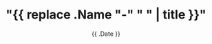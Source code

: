 #+TITLE: "{{ replace .Name "-" " " | title }}"
#+DATE: {{ .Date }}
#+DRAFT: false
#+CATEGORIES[]:
#+TAGS[]:

